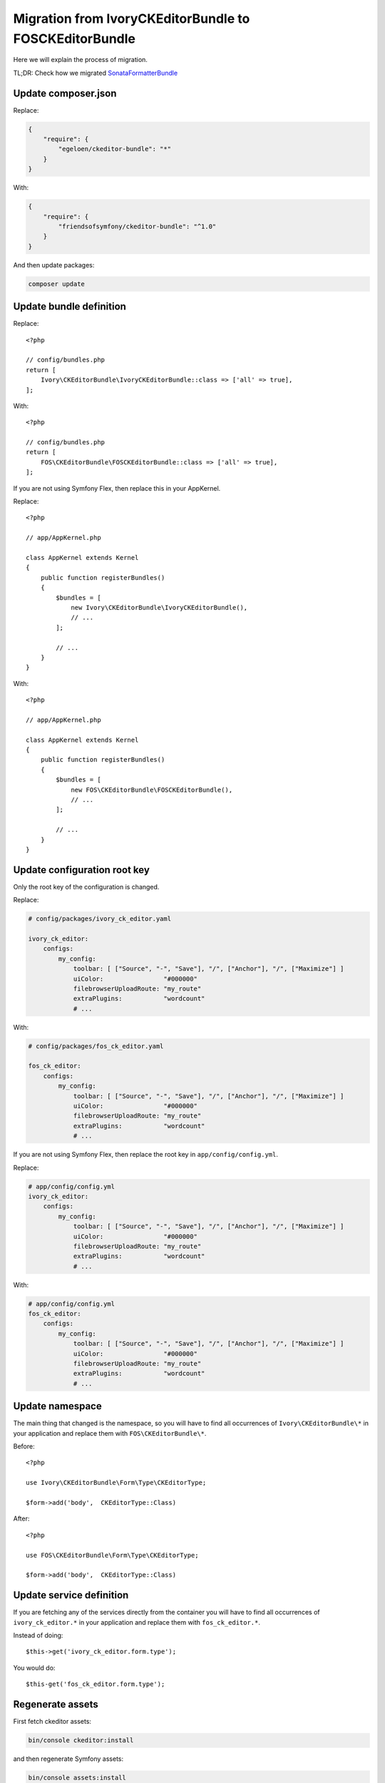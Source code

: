 Migration from IvoryCKEditorBundle to FOSCKEditorBundle
=======================================================

Here we will explain the process of migration.

TL;DR: Check how we migrated `SonataFormatterBundle`_

Update composer.json
--------------------

Replace:

.. code-block:: json

    {
        "require": {
            "egeloen/ckeditor-bundle": "*"
        }
    }

With:

.. code-block:: json

    {
        "require": {
            "friendsofsymfony/ckeditor-bundle": "^1.0"
        }
    }

And then update packages:

.. code-block:: bash

    composer update

Update bundle definition
------------------------

Replace::

    <?php

    // config/bundles.php
    return [
        Ivory\CKEditorBundle\IvoryCKEditorBundle::class => ['all' => true],
    ];

With::

    <?php

    // config/bundles.php
    return [
        FOS\CKEditorBundle\FOSCKEditorBundle::class => ['all' => true],
    ];

If you are not using Symfony Flex, then replace this in your AppKernel.

Replace::

    <?php

    // app/AppKernel.php

    class AppKernel extends Kernel
    {
        public function registerBundles()
        {
            $bundles = [
                new Ivory\CKEditorBundle\IvoryCKEditorBundle(),
                // ...
            ];

            // ...
        }
    }

With::

    <?php

    // app/AppKernel.php

    class AppKernel extends Kernel
    {
        public function registerBundles()
        {
            $bundles = [
                new FOS\CKEditorBundle\FOSCKEditorBundle(),
                // ...
            ];

            // ...
        }
    }

Update configuration root key
------------------------------

Only the root key of the configuration is changed.

Replace:

.. code-block:: yaml

    # config/packages/ivory_ck_editor.yaml

    ivory_ck_editor:
        configs:
            my_config:
                toolbar: [ ["Source", "-", "Save"], "/", ["Anchor"], "/", ["Maximize"] ]
                uiColor:                "#000000"
                filebrowserUploadRoute: "my_route"
                extraPlugins:           "wordcount"
                # ...

With:

.. code-block:: yaml

    # config/packages/fos_ck_editor.yaml

    fos_ck_editor:
        configs:
            my_config:
                toolbar: [ ["Source", "-", "Save"], "/", ["Anchor"], "/", ["Maximize"] ]
                uiColor:                "#000000"
                filebrowserUploadRoute: "my_route"
                extraPlugins:           "wordcount"
                # ...

If you are not using Symfony Flex, then replace the root key in ``app/config/config.yml``.

Replace:

.. code-block:: yaml

    # app/config/config.yml
    ivory_ck_editor:
        configs:
            my_config:
                toolbar: [ ["Source", "-", "Save"], "/", ["Anchor"], "/", ["Maximize"] ]
                uiColor:                "#000000"
                filebrowserUploadRoute: "my_route"
                extraPlugins:           "wordcount"
                # ...

With:

.. code-block:: yaml

    # app/config/config.yml
    fos_ck_editor:
        configs:
            my_config:
                toolbar: [ ["Source", "-", "Save"], "/", ["Anchor"], "/", ["Maximize"] ]
                uiColor:                "#000000"
                filebrowserUploadRoute: "my_route"
                extraPlugins:           "wordcount"
                # ...

Update namespace
----------------

The main thing that changed is the namespace, so you will have to find
all occurrences of ``Ivory\CKEditorBundle\*`` in your application and
replace them with ``FOS\CKEditorBundle\*``.

Before::

    <?php

    use Ivory\CKEditorBundle\Form\Type\CKEditorType;

    $form->add('body',  CKEditorType::Class)

After::

    <?php

    use FOS\CKEditorBundle\Form\Type\CKEditorType;

    $form->add('body',  CKEditorType::Class)

Update service definition
-------------------------

If you are fetching any of the services directly from the container you
will have to find all occurrences of ``ivory_ck_editor.*`` in your application
and replace them with ``fos_ck_editor.*``.

Instead of doing::

    $this->get('ivory_ck_editor.form.type');

You would do::

    $this-get('fos_ck_editor.form.type');


Regenerate assets
-----------------

First fetch ckeditor assets:

.. code-block:: bash

    bin/console ckeditor:install

and then regenerate Symfony assets:

.. code-block:: bash

    bin/console assets:install

.. _`SonataFormatterBundle`: https://github.com/sonata-project/SonataFormatterBundle/pull/331
